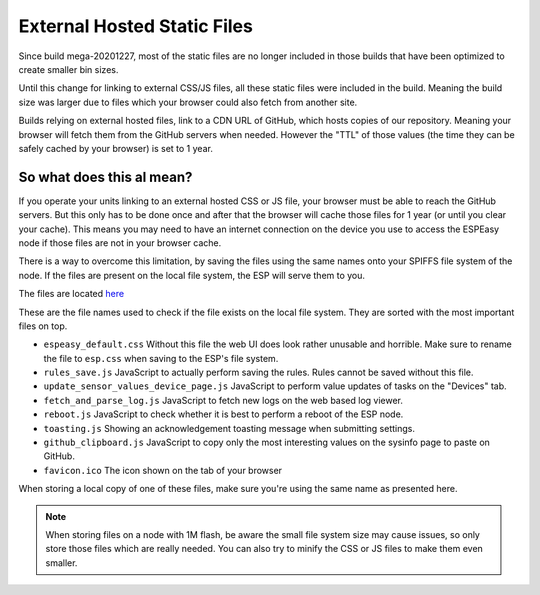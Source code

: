 External Hosted Static Files
****************************

Since build mega-20201227, most of the static files are no longer included in those builds that have been optimized to create smaller bin sizes.

Until this change for linking to external CSS/JS files, all these static files were included in the build.
Meaning the build size was larger due to files which your browser could also fetch from another site.

Builds relying on external hosted files, link to a CDN URL of GitHub, which hosts copies of our repository.
Meaning your browser will fetch them from the GitHub servers when needed.
However the "TTL" of those values (the time they can be safely cached by your browser) is set to 1 year.


So what does this al mean?
--------------------------

If you operate your units linking to an external hosted CSS or JS file, your browser must be able to reach the GitHub servers.
But this only has to be done once and after that the browser will cache those files for 1 year (or until you clear your cache).
This means you may need to have an internet connection on the device you use to access the ESPEasy node if those files are not in your browser cache.

There is a way to overcome this limitation, by saving the files using the same names onto your SPIFFS file system of the node.
If the files are present on the local file system, the ESP will serve them to you.

The files are located `here <https://github.com/letscontrolit/ESPEasy/tree/mega/static>`_

These are the file names used to check if the file exists on the local file system.
They are sorted with the most important files on top.

* ``espeasy_default.css``  Without this file the web UI does look rather unusable and horrible. Make sure to rename the file to ``esp.css`` when saving to the ESP's file system.
* ``rules_save.js`` JavaScript to actually perform saving the rules. Rules cannot be saved without this file.
* ``update_sensor_values_device_page.js`` JavaScript to perform value updates of tasks on the "Devices" tab.
* ``fetch_and_parse_log.js`` JavaScript to fetch new logs on the web based log viewer.
* ``reboot.js`` JavaScript to check whether it is best to perform a reboot of the ESP node.
* ``toasting.js`` Showing an acknowledgement toasting message when submitting settings.
* ``github_clipboard.js`` JavaScript to copy only the most interesting values on the sysinfo page to paste on GitHub.
* ``favicon.ico`` The icon shown on the tab of your browser


When storing a local copy of one of these files, make sure you're using the same name as presented here.

.. note::

  When storing files on a node with 1M flash, be aware the small file system size may cause issues, so only store those files which are really needed.
  You can also try to minify the CSS or JS files to make them even smaller.
